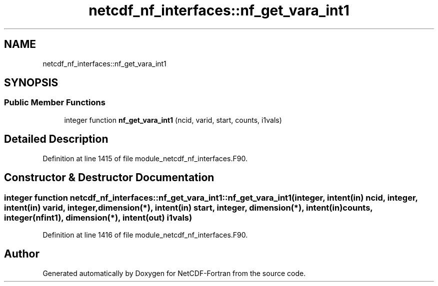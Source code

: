 .TH "netcdf_nf_interfaces::nf_get_vara_int1" 3 "Wed Jan 17 2018" "Version 4.5.0-development" "NetCDF-Fortran" \" -*- nroff -*-
.ad l
.nh
.SH NAME
netcdf_nf_interfaces::nf_get_vara_int1
.SH SYNOPSIS
.br
.PP
.SS "Public Member Functions"

.in +1c
.ti -1c
.RI "integer function \fBnf_get_vara_int1\fP (ncid, varid, start, counts, i1vals)"
.br
.in -1c
.SH "Detailed Description"
.PP 
Definition at line 1415 of file module_netcdf_nf_interfaces\&.F90\&.
.SH "Constructor & Destructor Documentation"
.PP 
.SS "integer function netcdf_nf_interfaces::nf_get_vara_int1::nf_get_vara_int1 (integer, intent(in) ncid, integer, intent(in) varid, integer, dimension(*), intent(in) start, integer, dimension(*), intent(in) counts, integer(nfint1), dimension(*), intent(out) i1vals)"

.PP
Definition at line 1416 of file module_netcdf_nf_interfaces\&.F90\&.

.SH "Author"
.PP 
Generated automatically by Doxygen for NetCDF-Fortran from the source code\&.
